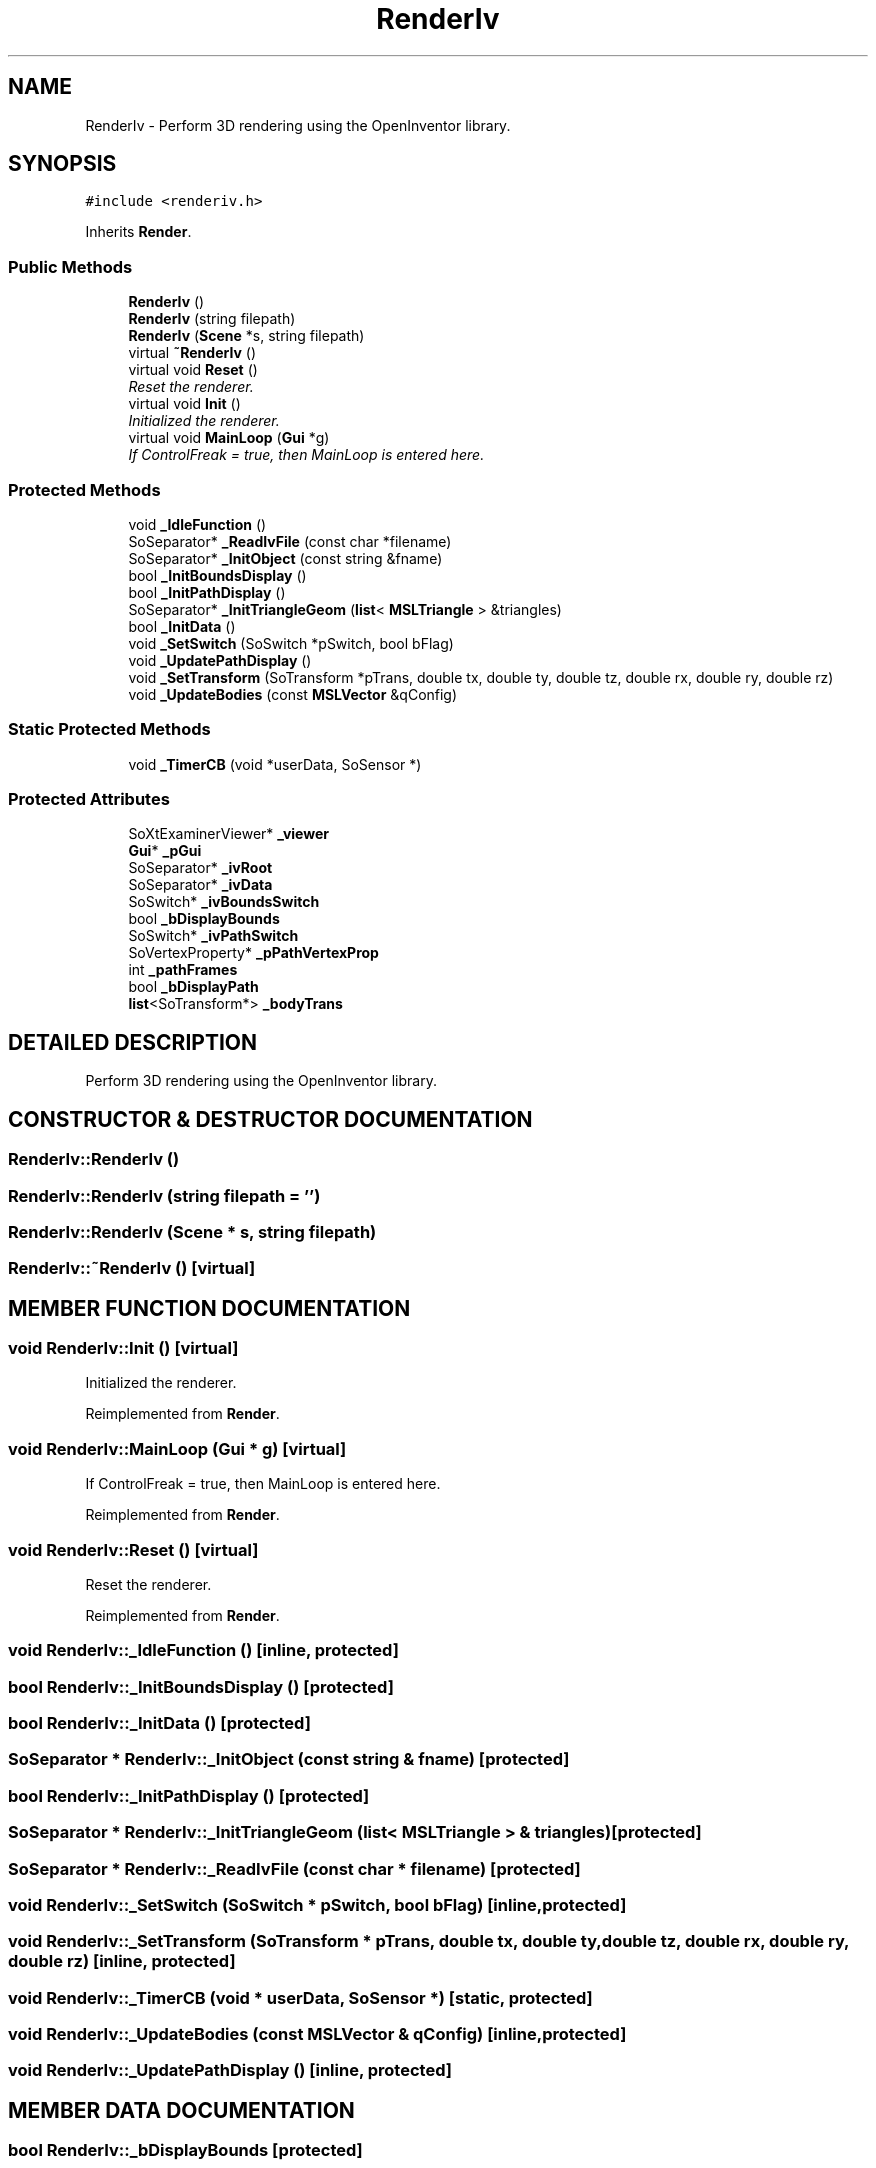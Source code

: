 .TH "RenderIv" 3 "26 Feb 2002" "Motion Strategy Library" \" -*- nroff -*-
.ad l
.nh
.SH NAME
RenderIv \- Perform 3D rendering using the OpenInventor library. 
.SH SYNOPSIS
.br
.PP
\fC#include <renderiv.h>\fP
.PP
Inherits \fBRender\fP.
.PP
.SS "Public Methods"

.in +1c
.ti -1c
.RI "\fBRenderIv\fP ()"
.br
.ti -1c
.RI "\fBRenderIv\fP (string filepath)"
.br
.ti -1c
.RI "\fBRenderIv\fP (\fBScene\fP *s, string filepath)"
.br
.ti -1c
.RI "virtual \fB~RenderIv\fP ()"
.br
.ti -1c
.RI "virtual void \fBReset\fP ()"
.br
.RI "\fIReset the renderer.\fP"
.ti -1c
.RI "virtual void \fBInit\fP ()"
.br
.RI "\fIInitialized the renderer.\fP"
.ti -1c
.RI "virtual void \fBMainLoop\fP (\fBGui\fP *g)"
.br
.RI "\fIIf ControlFreak = true, then MainLoop is entered here.\fP"
.in -1c
.SS "Protected Methods"

.in +1c
.ti -1c
.RI "void \fB_IdleFunction\fP ()"
.br
.ti -1c
.RI "SoSeparator* \fB_ReadIvFile\fP (const char *filename)"
.br
.ti -1c
.RI "SoSeparator* \fB_InitObject\fP (const string &fname)"
.br
.ti -1c
.RI "bool \fB_InitBoundsDisplay\fP ()"
.br
.ti -1c
.RI "bool \fB_InitPathDisplay\fP ()"
.br
.ti -1c
.RI "SoSeparator* \fB_InitTriangleGeom\fP (\fBlist\fP< \fBMSLTriangle\fP > &triangles)"
.br
.ti -1c
.RI "bool \fB_InitData\fP ()"
.br
.ti -1c
.RI "void \fB_SetSwitch\fP (SoSwitch *pSwitch, bool bFlag)"
.br
.ti -1c
.RI "void \fB_UpdatePathDisplay\fP ()"
.br
.ti -1c
.RI "void \fB_SetTransform\fP (SoTransform *pTrans, double tx, double ty, double tz, double rx, double ry, double rz)"
.br
.ti -1c
.RI "void \fB_UpdateBodies\fP (const \fBMSLVector\fP &qConfig)"
.br
.in -1c
.SS "Static Protected Methods"

.in +1c
.ti -1c
.RI "void \fB_TimerCB\fP (void *userData, SoSensor *)"
.br
.in -1c
.SS "Protected Attributes"

.in +1c
.ti -1c
.RI "SoXtExaminerViewer* \fB_viewer\fP"
.br
.ti -1c
.RI "\fBGui\fP* \fB_pGui\fP"
.br
.ti -1c
.RI "SoSeparator* \fB_ivRoot\fP"
.br
.ti -1c
.RI "SoSeparator* \fB_ivData\fP"
.br
.ti -1c
.RI "SoSwitch* \fB_ivBoundsSwitch\fP"
.br
.ti -1c
.RI "bool \fB_bDisplayBounds\fP"
.br
.ti -1c
.RI "SoSwitch* \fB_ivPathSwitch\fP"
.br
.ti -1c
.RI "SoVertexProperty* \fB_pPathVertexProp\fP"
.br
.ti -1c
.RI "int \fB_pathFrames\fP"
.br
.ti -1c
.RI "bool \fB_bDisplayPath\fP"
.br
.ti -1c
.RI "\fBlist\fP<SoTransform*> \fB_bodyTrans\fP"
.br
.in -1c
.SH "DETAILED DESCRIPTION"
.PP 
Perform 3D rendering using the OpenInventor library.
.PP
.SH "CONSTRUCTOR & DESTRUCTOR DOCUMENTATION"
.PP 
.SS "RenderIv::RenderIv ()"
.PP
.SS "RenderIv::RenderIv (string filepath = '')"
.PP
.SS "RenderIv::RenderIv (\fBScene\fP * s, string filepath)"
.PP
.SS "RenderIv::~RenderIv ()\fC [virtual]\fP"
.PP
.SH "MEMBER FUNCTION DOCUMENTATION"
.PP 
.SS "void RenderIv::Init ()\fC [virtual]\fP"
.PP
Initialized the renderer.
.PP
Reimplemented from \fBRender\fP.
.SS "void RenderIv::MainLoop (\fBGui\fP * g)\fC [virtual]\fP"
.PP
If ControlFreak = true, then MainLoop is entered here.
.PP
Reimplemented from \fBRender\fP.
.SS "void RenderIv::Reset ()\fC [virtual]\fP"
.PP
Reset the renderer.
.PP
Reimplemented from \fBRender\fP.
.SS "void RenderIv::_IdleFunction ()\fC [inline, protected]\fP"
.PP
.SS "bool RenderIv::_InitBoundsDisplay ()\fC [protected]\fP"
.PP
.SS "bool RenderIv::_InitData ()\fC [protected]\fP"
.PP
.SS "SoSeparator * RenderIv::_InitObject (const string & fname)\fC [protected]\fP"
.PP
.SS "bool RenderIv::_InitPathDisplay ()\fC [protected]\fP"
.PP
.SS "SoSeparator * RenderIv::_InitTriangleGeom (\fBlist\fP< \fBMSLTriangle\fP > & triangles)\fC [protected]\fP"
.PP
.SS "SoSeparator * RenderIv::_ReadIvFile (const char * filename)\fC [protected]\fP"
.PP
.SS "void RenderIv::_SetSwitch (SoSwitch * pSwitch, bool bFlag)\fC [inline, protected]\fP"
.PP
.SS "void RenderIv::_SetTransform (SoTransform * pTrans, double tx, double ty, double tz, double rx, double ry, double rz)\fC [inline, protected]\fP"
.PP
.SS "void RenderIv::_TimerCB (void * userData, SoSensor *)\fC [static, protected]\fP"
.PP
.SS "void RenderIv::_UpdateBodies (const \fBMSLVector\fP & qConfig)\fC [inline, protected]\fP"
.PP
.SS "void RenderIv::_UpdatePathDisplay ()\fC [inline, protected]\fP"
.PP
.SH "MEMBER DATA DOCUMENTATION"
.PP 
.SS "bool RenderIv::_bDisplayBounds\fC [protected]\fP"
.PP
.SS "bool RenderIv::_bDisplayPath\fC [protected]\fP"
.PP
.SS "\fBlist\fP< SoTransform *> RenderIv::_bodyTrans<SoTransform*>\fC [protected]\fP"
.PP
.SS "SoSwitch * RenderIv::_ivBoundsSwitch\fC [protected]\fP"
.PP
.SS "SoSeparator * RenderIv::_ivData\fC [protected]\fP"
.PP
.SS "SoSwitch * RenderIv::_ivPathSwitch\fC [protected]\fP"
.PP
.SS "SoSeparator * RenderIv::_ivRoot\fC [protected]\fP"
.PP
.SS "\fBGui\fP * RenderIv::_pGui\fC [protected]\fP"
.PP
.SS "SoVertexProperty * RenderIv::_pPathVertexProp\fC [protected]\fP"
.PP
.SS "int RenderIv::_pathFrames\fC [protected]\fP"
.PP
.SS "SoXtExaminerViewer * RenderIv::_viewer\fC [protected]\fP"
.PP


.SH "AUTHOR"
.PP 
Generated automatically by Doxygen for Motion Strategy Library from the source code.